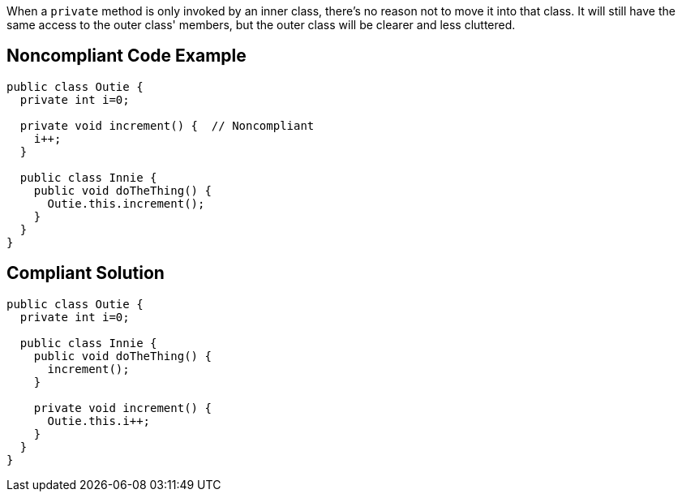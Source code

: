 When a ``++private++`` method is only invoked by an inner class, there's no reason not to move it into that class. It will still have the same access to the outer class' members, but the outer class will be clearer and less cluttered.


== Noncompliant Code Example

[source,text]
----
public class Outie {
  private int i=0;

  private void increment() {  // Noncompliant
    i++;
  }

  public class Innie {
    public void doTheThing() {
      Outie.this.increment();
    }
  }
}
----


== Compliant Solution

[source,text]
----
public class Outie {
  private int i=0;

  public class Innie {
    public void doTheThing() {
      increment();
    }

    private void increment() {
      Outie.this.i++;
    }
  }
}
----

